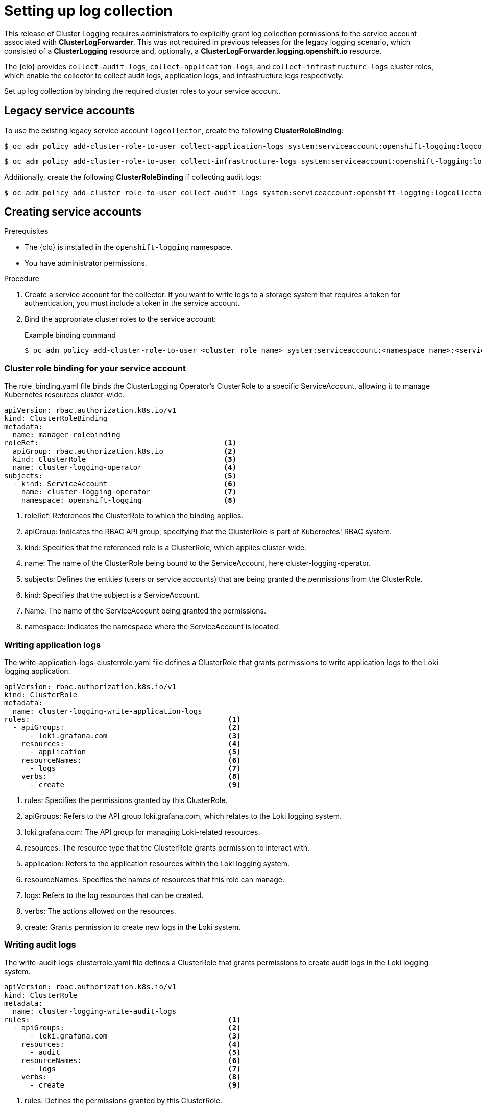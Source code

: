 // Module included in the following assemblies:
//
// observability/logging/logging-6.0/log6x-clf.adoc

:_mod-docs-content-type: PROCEDURE
[id="setting-up-log-collection_{context}"]
= Setting up log collection

This release of Cluster Logging requires administrators to explicitly grant log collection permissions to the service account associated with *ClusterLogForwarder*. This was not required in previous releases for the legacy logging scenario, which consisted of a *ClusterLogging* resource and, optionally, a *ClusterLogForwarder.logging.openshift.io* resource.

The {clo} provides `collect-audit-logs`, `collect-application-logs`, and `collect-infrastructure-logs` cluster roles, which enable the collector to collect audit logs, application logs, and infrastructure logs respectively.

Set up log collection by binding the required cluster roles to your service account.

== Legacy service accounts
To use the existing legacy service account `logcollector`, create the following *ClusterRoleBinding*:

[source,terminal]
----
$ oc adm policy add-cluster-role-to-user collect-application-logs system:serviceaccount:openshift-logging:logcollector
----

[source,terminal]
----
$ oc adm policy add-cluster-role-to-user collect-infrastructure-logs system:serviceaccount:openshift-logging:logcollector
----

Additionally, create the following *ClusterRoleBinding* if collecting audit logs:

[source,terminal]
----
$ oc adm policy add-cluster-role-to-user collect-audit-logs system:serviceaccount:openshift-logging:logcollector
----


== Creating service accounts
.Prerequisites

* The {clo} is installed in the `openshift-logging` namespace.
* You have administrator permissions.

.Procedure

. Create a service account for the collector. If you want to write logs to a storage system that requires a token for authentication, you must include a token in the service account.

. Bind the appropriate cluster roles to the service account:
+
.Example binding command
[source,terminal]
----
$ oc adm policy add-cluster-role-to-user <cluster_role_name> system:serviceaccount:<namespace_name>:<service_account_name>
----

=== Cluster role binding for your service account
The role_binding.yaml file binds the ClusterLogging Operator's ClusterRole to a specific ServiceAccount, allowing it to manage Kubernetes resources cluster-wide.

[source,yaml]
----
apiVersion: rbac.authorization.k8s.io/v1
kind: ClusterRoleBinding
metadata:
  name: manager-rolebinding
roleRef:                                           <1>
  apiGroup: rbac.authorization.k8s.io              <2>
  kind: ClusterRole                                <3>
  name: cluster-logging-operator                   <4>
subjects:                                          <5>
  - kind: ServiceAccount                           <6>
    name: cluster-logging-operator                 <7>
    namespace: openshift-logging                   <8>
----
<1> roleRef: References the ClusterRole to which the binding applies.
<2> apiGroup: Indicates the RBAC API group, specifying that the ClusterRole is part of Kubernetes' RBAC system.
<3> kind: Specifies that the referenced role is a ClusterRole, which applies cluster-wide.
<4> name: The name of the ClusterRole being bound to the ServiceAccount, here cluster-logging-operator.
<5> subjects: Defines the entities (users or service accounts) that are being granted the permissions from the ClusterRole.
<6> kind: Specifies that the subject is a ServiceAccount.
<7> Name: The name of the ServiceAccount being granted the permissions.
<8> namespace: Indicates the namespace where the ServiceAccount is located.

=== Writing application logs
The write-application-logs-clusterrole.yaml file defines a ClusterRole that grants permissions to write application logs to the Loki logging application.

[source,yaml]
----
apiVersion: rbac.authorization.k8s.io/v1
kind: ClusterRole
metadata:
  name: cluster-logging-write-application-logs
rules:                                              <1>
  - apiGroups:                                      <2>
      - loki.grafana.com                            <3>
    resources:                                      <4>
      - application                                 <5>
    resourceNames:                                  <6>
      - logs                                        <7>
    verbs:                                          <8>
      - create                                      <9>
----
<1> rules: Specifies the permissions granted by this ClusterRole.
<2> apiGroups: Refers to the API group loki.grafana.com, which relates to the Loki logging system.
<3> loki.grafana.com: The API group for managing Loki-related resources.
<4> resources: The resource type that the ClusterRole grants permission to interact with.
<5> application: Refers to the application resources within the Loki logging system.
<6> resourceNames: Specifies the names of resources that this role can manage.
<7> logs: Refers to the log resources that can be created.
<8> verbs: The actions allowed on the resources.
<9> create: Grants permission to create new logs in the Loki system.


=== Writing audit logs
The write-audit-logs-clusterrole.yaml file defines a ClusterRole that grants permissions to create audit logs in the Loki logging system.
[source,yaml]
----
apiVersion: rbac.authorization.k8s.io/v1
kind: ClusterRole
metadata:
  name: cluster-logging-write-audit-logs
rules:                                              <1>
  - apiGroups:                                      <2>
      - loki.grafana.com                            <3>
    resources:                                      <4>
      - audit                                       <5>
    resourceNames:                                  <6>
      - logs                                        <7>
    verbs:                                          <8>
      - create                                      <9>
----
<1> rules: Defines the permissions granted by this ClusterRole.
<2> apiGroups: Specifies the API group loki.grafana.com.
<3> loki.grafana.com: The API group responsible for Loki logging resources.
<4> resources: Refers to the resource type this role manages, in this case, audit.
<5> audit: Specifies that the role manages audit logs within Loki.
<6> resourceNames: Defines the specific resources that the role can access.
<7> logs: Refers to the logs that can be managed under this role.
<8> verbs: The actions allowed on the resources.
<9> create: Grants permission to create new audit logs.

=== Writing infrastructure logs
The write-infrastructure-logs-clusterrole.yaml file defines a ClusterRole that grants permission to create infrastructure logs in the Loki logging system.

.Sample YAML
[source,yaml]
----
apiVersion: rbac.authorization.k8s.io/v1
kind: ClusterRole
metadata:
  name: cluster-logging-write-infrastructure-logs
rules:                                              <1>
  - apiGroups:                                      <2>
      - loki.grafana.com                            <3>
    resources:                                      <4>
      - infrastructure                              <5>
    resourceNames:                                  <6>
      - logs                                        <7>
    verbs:                                          <8>
      - create                                      <9>
----
<1> rules: Specifies the permissions this ClusterRole grants.
<2> apiGroups: Specifies the API group for Loki-related resources.
<3> loki.grafana.com: The API group managing the Loki logging system.
<4> resources: Defines the resource type that this role can interact with.
<5> infrastructure: Refers to infrastructure-related resources that this role manages.
<6> resourceNames: Specifies the names of resources this role can manage.
<7> logs: Refers to the log resources related to infrastructure.
<8> verbs: The actions permitted by this role.
<9> create: Grants permission to create infrastructure logs in the Loki system.

=== ClusterLogForwarder editor role
The clusterlogforwarder-editor-role.yaml file defines a ClusterRole that allows users to manage ClusterLogForwarders in OpenShift.


[source,yaml]
----
apiVersion: rbac.authorization.k8s.io/v1
kind: ClusterRole
metadata:
  name: clusterlogforwarder-editor-role
rules:                                              <1>
  - apiGroups:                                      <2>
      - observability.openshift.io                  <3>
    resources:                                      <4>
      - clusterlogforwarders                        <5>
    verbs:                                          <6>
      - create                                      <7>
      - delete                                      <8>
      - get                                         <9>
      - list                                        <10>
      - patch                                       <11>
      - update                                      <12>
      - watch                                       <13>
----
<1> rules: Specifies the permissions this ClusterRole grants.
<2> apiGroups: Refers to the OpenShift-specific API group
<3> observability.openshift.io: The API group for managing observability resources, like logging.
<4> resources: Specifies the resources this role can manage.
<5> clusterlogforwarders: Refers to the log forwarding resources in OpenShift.
<6> verbs: Specifies the actions allowed on the ClusterLogForwarders.
<7> create: Grants permission to create new ClusterLogForwarders.
<8> delete: Grants permission to delete existing ClusterLogForwarders.
<9> get: Grants permission to retrieve information about specific ClusterLogForwarders.
<10> list: Allows listing all ClusterLogForwarders.
<11> patch: Grants permission to partially modify ClusterLogForwarders.
<12> update: Grants permission to update existing ClusterLogForwarders.
<13> watch: Grants permission to monitor changes to ClusterLogForwarders.
